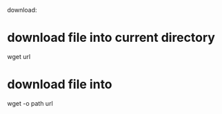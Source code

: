 download:

* download file into current directory
wget url

* download file into
wget -o path  url


